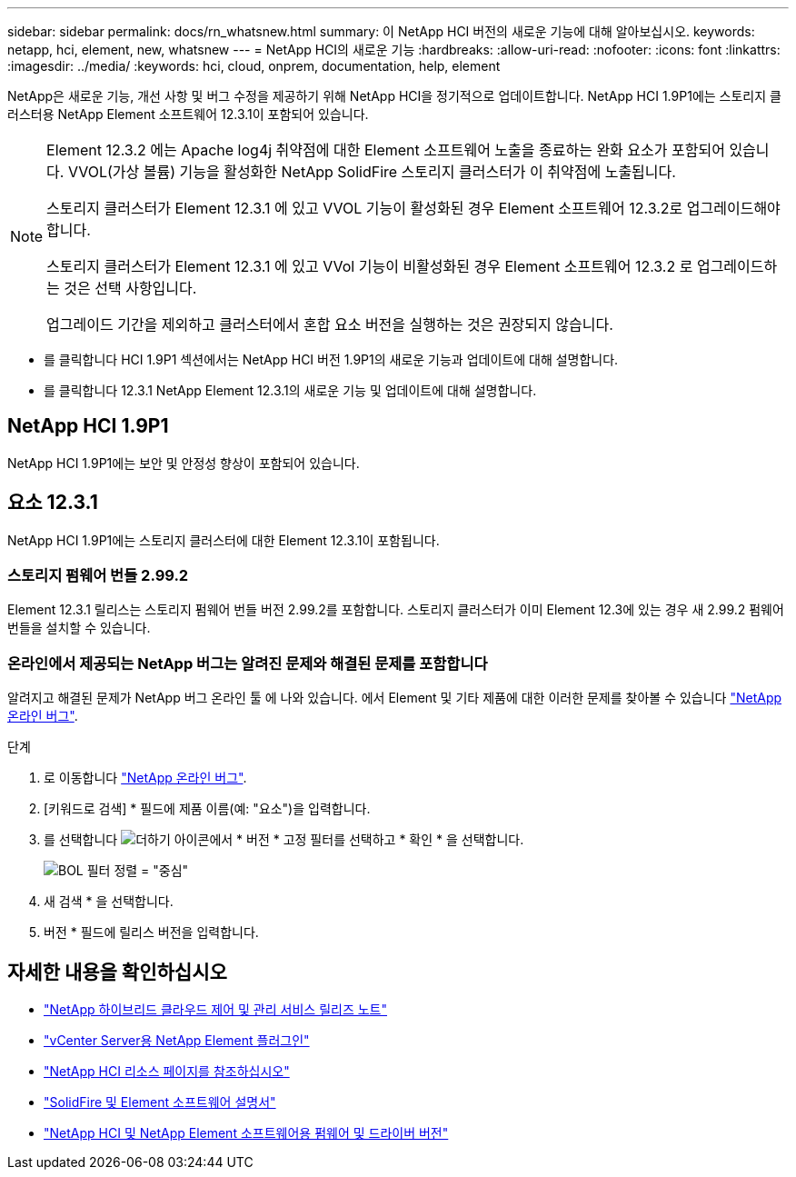 ---
sidebar: sidebar 
permalink: docs/rn_whatsnew.html 
summary: 이 NetApp HCI 버전의 새로운 기능에 대해 알아보십시오. 
keywords: netapp, hci, element, new, whatsnew 
---
= NetApp HCI의 새로운 기능
:hardbreaks:
:allow-uri-read: 
:nofooter: 
:icons: font
:linkattrs: 
:imagesdir: ../media/
:keywords: hci, cloud, onprem, documentation, help, element


[role="lead"]
NetApp은 새로운 기능, 개선 사항 및 버그 수정을 제공하기 위해 NetApp HCI을 정기적으로 업데이트합니다. NetApp HCI 1.9P1에는 스토리지 클러스터용 NetApp Element 소프트웨어 12.3.1이 포함되어 있습니다.

[NOTE]
====
Element 12.3.2 에는 Apache log4j 취약점에 대한 Element 소프트웨어 노출을 종료하는 완화 요소가 포함되어 있습니다. VVOL(가상 볼륨) 기능을 활성화한 NetApp SolidFire 스토리지 클러스터가 이 취약점에 노출됩니다.

스토리지 클러스터가 Element 12.3.1 에 있고 VVOL 기능이 활성화된 경우 Element 소프트웨어 12.3.2로 업그레이드해야 합니다.

스토리지 클러스터가 Element 12.3.1 에 있고 VVol 기능이 비활성화된 경우 Element 소프트웨어 12.3.2 로 업그레이드하는 것은 선택 사항입니다.

업그레이드 기간을 제외하고 클러스터에서 혼합 요소 버전을 실행하는 것은 권장되지 않습니다.

====
* 를 클릭합니다  HCI 1.9P1 섹션에서는 NetApp HCI 버전 1.9P1의 새로운 기능과 업데이트에 대해 설명합니다.
* 를 클릭합니다  12.3.1 NetApp Element 12.3.1의 새로운 기능 및 업데이트에 대해 설명합니다.




== NetApp HCI 1.9P1

NetApp HCI 1.9P1에는 보안 및 안정성 향상이 포함되어 있습니다.



== 요소 12.3.1

NetApp HCI 1.9P1에는 스토리지 클러스터에 대한 Element 12.3.1이 포함됩니다.



=== 스토리지 펌웨어 번들 2.99.2

Element 12.3.1 릴리스는 스토리지 펌웨어 번들 버전 2.99.2를 포함합니다. 스토리지 클러스터가 이미 Element 12.3에 있는 경우 새 2.99.2 펌웨어 번들을 설치할 수 있습니다.



=== 온라인에서 제공되는 NetApp 버그는 알려진 문제와 해결된 문제를 포함합니다

알려지고 해결된 문제가 NetApp 버그 온라인 툴 에 나와 있습니다. 에서 Element 및 기타 제품에 대한 이러한 문제를 찾아볼 수 있습니다 https://mysupport.netapp.com/site/products/all/details/element-software/bugsonline-tab["NetApp 온라인 버그"^].

.단계
. 로 이동합니다 https://mysupport.netapp.com/site/products/all/details/element-software/bugsonline-tab["NetApp 온라인 버그"^].
. [키워드로 검색] * 필드에 제품 이름(예: "요소")을 입력합니다.
. 를 선택합니다 image:icon_plus.PNG["더하기 아이콘"]에서 * 버전 * 고정 필터를 선택하고 * 확인 * 을 선택합니다.
+
image:bol_filters.PNG["BOL 필터 정렬 = \"중심\""]

. 새 검색 * 을 선택합니다.
. 버전 * 필드에 릴리스 버전을 입력합니다.


[discrete]
== 자세한 내용을 확인하십시오

* https://kb.netapp.com/Advice_and_Troubleshooting/Data_Storage_Software/Management_services_for_Element_Software_and_NetApp_HCI/Management_Services_Release_Notes["NetApp 하이브리드 클라우드 제어 및 관리 서비스 릴리즈 노트"^]
* https://docs.netapp.com/us-en/vcp/index.html["vCenter Server용 NetApp Element 플러그인"^]
* https://www.netapp.com/us/documentation/hci.aspx["NetApp HCI 리소스 페이지를 참조하십시오"^]
* https://docs.netapp.com/us-en/element-software/index.html["SolidFire 및 Element 소프트웨어 설명서"^]
* https://kb.netapp.com/Advice_and_Troubleshooting/Hybrid_Cloud_Infrastructure/NetApp_HCI/Firmware_and_driver_versions_in_NetApp_HCI_and_NetApp_Element_software["NetApp HCI 및 NetApp Element 소프트웨어용 펌웨어 및 드라이버 버전"^]

